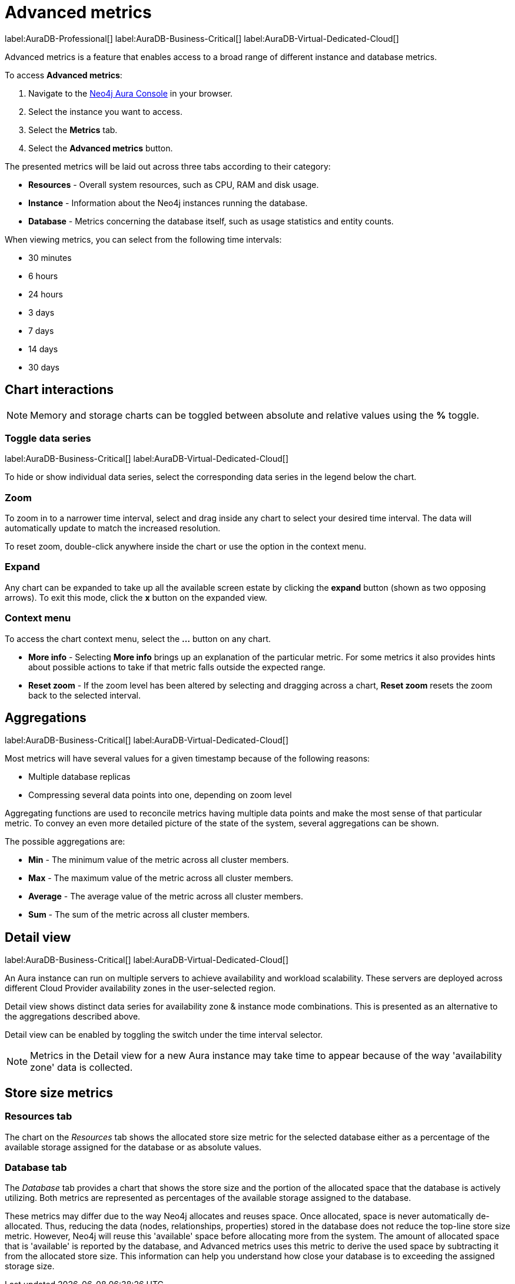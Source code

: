 [[aura-monitoring]]
= Advanced metrics
:description: This section describes advanced metrics.
:page-aliases: all-metrics.adoc

label:AuraDB-Professional[]
label:AuraDB-Business-Critical[]
label:AuraDB-Virtual-Dedicated-Cloud[]

Advanced metrics is a feature that enables access to a broad range of different instance and database metrics.

To access *Advanced metrics*:

. Navigate to the https://console.neo4j.io/?product=aura-db[Neo4j Aura Console] in your browser.
. Select the instance you want to access.
. Select the *Metrics* tab.
. Select the *Advanced metrics* button.

The presented metrics will be laid out across three tabs according to their category:

* *Resources* - Overall system resources, such as CPU, RAM and disk usage.
* *Instance* - Information about the Neo4j instances running the database.
* *Database* - Metrics concerning the database itself, such as usage statistics and entity counts.

When viewing metrics, you can select from the following time intervals:

* 30 minutes
* 6 hours
* 24 hours
* 3 days
* 7 days
* 14 days
* 30 days

== Chart interactions

[NOTE]
====
Memory and storage charts can be toggled between absolute and relative values using the *%* toggle.
====

=== Toggle data series

label:AuraDB-Business-Critical[]
label:AuraDB-Virtual-Dedicated-Cloud[]

To hide or show individual data series, select the corresponding data series in the legend below the chart.

=== Zoom

To zoom in to a narrower time interval, select and drag inside any chart to select your desired time interval.
The data will automatically update to match the increased resolution.

To reset zoom, double-click anywhere inside the chart or use the option in the context menu.

=== Expand

Any chart can be expanded to take up all the available screen estate by clicking the *expand* button (shown as two opposing arrows).
To exit this mode, click the *x* button on the expanded view.

=== Context menu

To access the chart context menu, select the *...* button on any chart.

* *More info* - Selecting *More info* brings up an explanation of the particular metric.
For some metrics it also provides hints about possible actions to take if that metric falls outside the expected range.

* *Reset zoom* - If the zoom level has been altered by selecting and dragging across a chart, *Reset zoom* resets the zoom back to the selected interval.

== Aggregations

label:AuraDB-Business-Critical[]
label:AuraDB-Virtual-Dedicated-Cloud[]

Most metrics will have several values for a given timestamp because of the following reasons:

* Multiple database replicas
* Compressing several data points into one, depending on zoom level

Aggregating functions are used to reconcile metrics having multiple data points and make the most sense of that particular metric.
To convey an even more detailed picture of the state of the system, several aggregations can be shown.

The possible aggregations are:

* *Min* - The minimum value of the metric across all cluster members.
* *Max* - The maximum value of the metric across all cluster members.
* *Average* - The average value of the metric across all cluster members.
* *Sum* - The sum of the metric across all cluster members.

== Detail view

label:AuraDB-Business-Critical[]
label:AuraDB-Virtual-Dedicated-Cloud[]

An Aura instance can run on multiple servers to achieve availability and workload scalability. 
These servers are deployed across different Cloud Provider availability zones in the user-selected region. 

Detail view shows distinct data series for availability zone & instance mode combinations. This is presented as an alternative to the aggregations described above. 

Detail view can be enabled by toggling the switch under the time interval selector.


[NOTE]
====
Metrics in the Detail view for a new Aura instance may take time to appear because of the way 'availability zone' data is collected.
====

== Store size metrics

=== Resources tab

The chart on the _Resources_ tab shows the allocated store size metric for the selected database either as a percentage of the available storage assigned for the database or as absolute values.

=== Database tab

The _Database_ tab provides a chart that shows the store size and the portion of the allocated space that the database is actively utilizing.
Both metrics are represented as percentages of the available storage assigned to the database.

These metrics may differ due to the way Neo4j allocates and reuses space.
Once allocated, space is never automatically de-allocated.
Thus, reducing the data (nodes, relationships, properties) stored in the database does not reduce the top-line store size metric.
However, Neo4j will reuse this 'available' space before allocating more from the system.
The amount of allocated space that is 'available' is reported by the database, and Advanced metrics uses this metric to derive the used space by subtracting it from the allocated store size.
This information can help you understand how close your database is to exceeding the assigned storage size.
